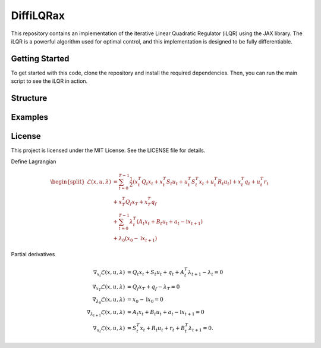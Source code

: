 ================
DiffiLQRax
================

.. image:: https://github.com/ThomasMullen/diffilqrax/actions/workflows/pylint.yml/badge.svg

This repository contains an implementation of the iterative Linear Quadratic Regulator (iLQR) using the JAX library. The iLQR is a powerful algorithm used for optimal control, and this implementation is designed to be fully differentiable.

Getting Started
===============

To get started with this code, clone the repository and install the required dependencies. Then, you can run the main script to see the iLQR in action.


Structure
=========


Examples
========



License
=======

This project is licensed under the MIT License. See the LICENSE file for details.



Define Lagrangian

.. math::

   \begin{split}
       \mathcal{L}(x,u, \lambda) &= \sum^{T-1}_{t=0} \frac{1}{2} (x_{t}^{T}Q_{t}x_{t} + x_{t}^{T}S_{t}u_{t} + u_{t}^{T}S_{t}^{T}x_{t} + u_{t}^{T}R_{t}u_{t}) + x_{t}^{T}q_{t} + u^{T}_{t}r_{t}  \\ 
       &+ x_{T}^{T}Q_{f}x_{T} + x_{T}^{T}q_{f} \\
       &+ \sum^{T-1}_{t=0} \lambda_{t}^{T}(A_{t}x_{t} + B_{t}u_{t} +a_{t} - \mathbb{I}x_{t+1}) \\
       &+ \lambda_{0}(x_{0} - \mathbb{I}x_{t+1})
   \end{split}

Partial derivatives							

.. math::

   \begin{align}
       \nabla_{x_{t}}\mathcal{L}(x,u, \lambda) &= Q_{t}x_{t} + S_{t}u_{t} + q_{t} + A_{t}^{T}\lambda_{t+1} - \lambda_{t}= 0 \\
       \nabla_{x_{T}} \mathcal{L}(x,u, \lambda)&= Q_{f}x_{T} + q_{f} - \lambda_{T} = 0 \\
       \nabla_{\lambda_{0}}\mathcal{L}(x,u, \lambda) &= x_{0} - \mathbb{I}x_{0} = 0 \\
       \nabla_{\lambda_{t+1}}\mathcal{L}(x,u, \lambda) &= A_{t}x_{t} + B_{t}u_{t} +a_{t}- \mathbb{I}x_{t+1} = 0 \\
       \nabla_{u_{t}}\mathcal{L}(x,u,\lambda) &= S_{t}^{T}x_{t} + R_{t}u_{t} + r_{t}+ B_{t}^{T}\lambda_{t+1} = 0.
   \end{align}
